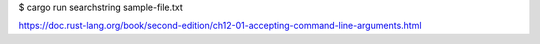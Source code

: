 $ cargo run searchstring sample-file.txt

https://doc.rust-lang.org/book/second-edition/ch12-01-accepting-command-line-arguments.html
